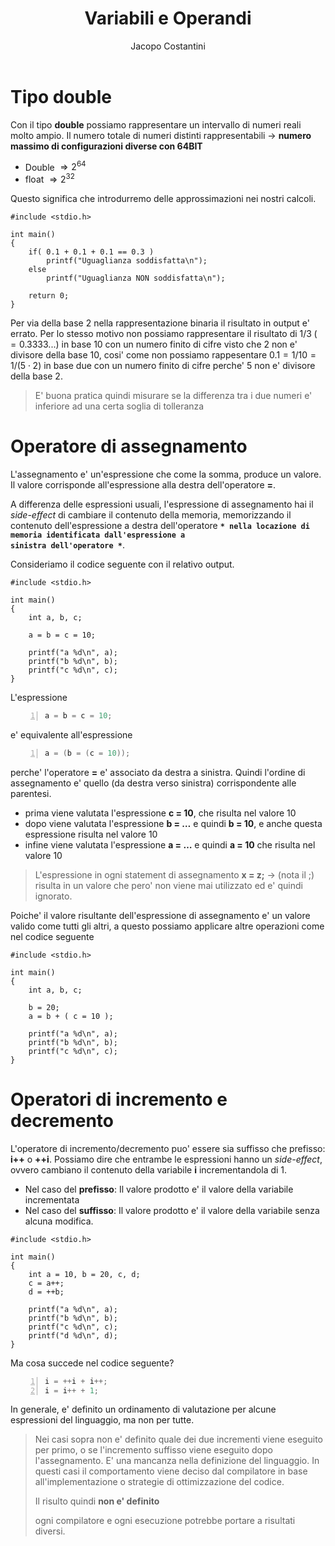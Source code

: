 #+TITLE: Variabili e Operandi
#+AUTHOR: Jacopo Costantini

* Tipo double

Con il tipo *double* possiamo rappresentare un intervallo di numeri reali molto ampio.
Il numero totale di numeri distinti rappresentabili $\rightarrow$ *numero massimo di
configurazioni diverse con 64BIT*

+ Double $\Rightarrow 2^{64}$
+ float  $\Rightarrow 2^{32}$

Questo significa che introdurremo delle approssimazioni nei nostri calcoli.

#+BEGIN_SRC C -n 1 :exports both
#include <stdio.h>

int main()
{
    if( 0.1 + 0.1 + 0.1 == 0.3 )
        printf("Uguaglianza soddisfatta\n");
    else
        printf("Uguaglianza NON soddisfatta\n");

    return 0;
}
#+END_SRC

#+RESULTS:
: Uguaglianza NON soddisfatta

Per via della base 2 nella rappresentazione binaria il risultato in output e' errato.
Per lo stesso motivo non possiamo rappresentare il risultato di $1/3 \; (=0.3333...)$
in base 10 con un numero finito di cifre visto che 2 non e' divisore della base 10, cosi'
come non possiamo rappesentare $0.1 = 1/10 = 1/(5 \cdot 2)$ in base due con un numero finito
di cifre perche' 5 non e' divisore della base 2.

#+begin_quote
E' buona pratica quindi misurare se la differenza tra i due numeri e' inferiore
ad una certa soglia di tolleranza
#+end_quote

* Operatore di assegnamento

L'assegnamento e' un'espressione che come la somma, produce un valore.
Il valore corrisponde all'espressione alla destra dell'operatore *=*.

A differenza delle espressioni usuali, l'espressione di assegnamento hai il /side-effect/
di cambiare il contenuto della memoria, memorizzando il contenuto dell'espressione
a destra dell'operatore *=* nella locazione di memoria identificata dall'espressione a
sinistra dell'operatore *=*.

Consideriamo il codice seguente con il relativo output.
#+begin_src C -n 1 :exports both
#include <stdio.h>

int main()
{
    int a, b, c;

    a = b = c = 10;

    printf("a %d\n", a);
    printf("b %d\n", b);
    printf("c %d\n", c);
}
#+end_src

#+RESULTS:
| a | 10 |
| b | 10 |
| c | 10 |

L'espressione
#+begin_src C -n 1
a = b = c = 10;
#+end_src

e' equivalente all'espressione
#+begin_src C -n 1
a = (b = (c = 10));
#+end_src

perche' l'operatore *=* e' associato da destra a sinistra.
Quindi l'ordine di assegnamento e' quello (da destra verso sinistra) corrispondente
alle parentesi.

- prima viene valutata l'espressione *c = 10*, che risulta nel valore 10
- dopo viene valutata l'espressione *b = ...* e quindi *b = 10*, e anche questa espressione risulta nel valore 10
- infine viene valutata l'espressione *a = ...* e quindi *a = 10* che risulta nel valore 10

#+begin_quote
L'espressione in ogni statement di assegnamento *x = z;* $\rightarrow$ (nota il ;) risulta
in un valore che pero' non viene mai utilizzato ed e' quindi ignorato.
#+end_quote

Poiche' il valore risultante dell'espressione di assegnamento e' un valore valido come tutti gli altri, a questo possiamo applicare altre operazioni come nel codice seguente

#+begin_src C -n 1 :exports both
#include <stdio.h>

int main()
{
    int a, b, c;

    b = 20;
    a = b + ( c = 10 );

    printf("a %d\n", a);
    printf("b %d\n", b);
    printf("c %d\n", c);
}
#+end_src

#+RESULTS:
| a | = | 30 |
| b | = | 20 |
| c | = | 10 |

* Operatori di incremento e decremento

L'operatore di incremento/decremento puo' essere sia suffisso che prefisso: *i++* o *++i*.
Possiamo dire che entrambe le espressioni hanno un /side-effect/, ovvero cambiano il contenuto
della variabile *i* incrementandola di 1.

+ Nel caso del *prefisso*:
  Il valore prodotto e' il valore della variabile incrementata
+ Nel caso del *suffisso*:
  Il valore prodotto e' il valore della variabile senza alcuna modifica.

#+begin_src C -n 1 :exports both
#include <stdio.h>

int main()
{
    int a = 10, b = 20, c, d;
    c = a++;
    d = ++b;

    printf("a %d\n", a);
    printf("b %d\n", b);
    printf("c %d\n", c);
    printf("d %d\n", d);
}
#+end_src

#+RESULTS:
| a | 11 |
| b | 21 |
| c | 10 |
| d | 21 |

Ma cosa succede nel codice seguente?
#+begin_src C -n 1
i = ++i + i++;
i = i++ + 1;
#+end_src

In generale, e' definito un ordinamento di valutazione per alcune espressioni del linguaggio, ma non per tutte.

#+begin_quote
Nei casi sopra non e' definito quale dei due incrementi viene eseguito per primo, o se
l'incremento suffisso viene eseguito dopo l'assegnamento.
E' una mancanza nella definizione del linguaggio.
In questi casi il comportamento viene deciso dal compilatore in base all'implementazione
o strategie di ottimizzazione del codice.

Il risulto quindi *non e' definito*

ogni compilatore e ogni esecuzione potrebbe portare a risultati diversi.
#+end_quote
